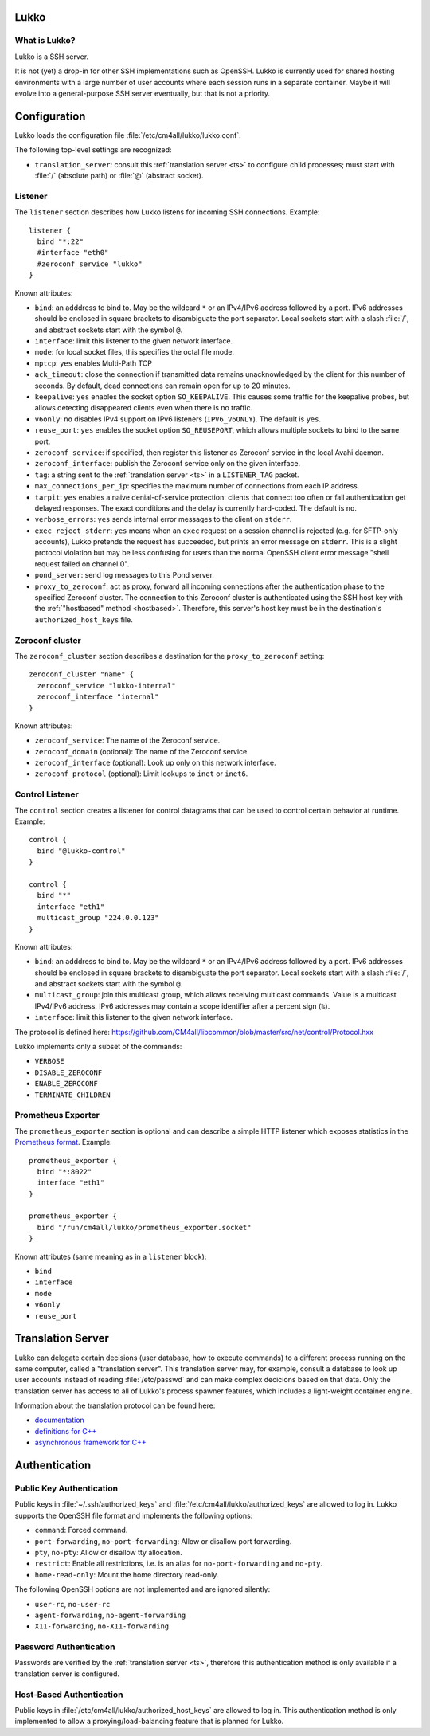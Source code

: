 Lukko
=====

What is Lukko?
--------------

Lukko is a SSH server.

It is not (yet) a drop-in for other SSH implementations such as
OpenSSH.  Lukko is currently used for shared hosting environments with
a large number of user accounts where each session runs in a separate
container.  Maybe it will evolve into a general-purpose SSH server
eventually, but that is not a priority.


Configuration
=============

Lukko loads the configuration file
:file:`/etc/cm4all/lukko/lukko.conf`.

The following top-level settings are recognized:

- ``translation_server``: consult this :ref:`translation server <ts>`
  to configure child processes; must start with :file:`/` (absolute
  path) or :file:`@` (abstract socket).


Listener
--------

The ``listener`` section describes how Lukko listens for incoming SSH
connections.  Example::

  listener {
    bind "*:22"
    #interface "eth0"
    #zeroconf_service "lukko"
  }

Known attributes:

- ``bind``: an adddress to bind to. May be the wildcard ``*`` or an
  IPv4/IPv6 address followed by a port. IPv6 addresses should be
  enclosed in square brackets to disambiguate the port
  separator. Local sockets start with a slash :file:`/`, and abstract
  sockets start with the symbol ``@``.

- ``interface``: limit this listener to the given network interface.

- ``mode``: for local socket files, this specifies the octal file
  mode.

- ``mptcp``: ``yes`` enables Multi-Path TCP

- ``ack_timeout``: close the connection if transmitted data remains
  unacknowledged by the client for this number of seconds. By default,
  dead connections can remain open for up to 20 minutes.

- ``keepalive``: ``yes`` enables the socket option ``SO_KEEPALIVE``.
  This causes some traffic for the keepalive probes, but allows
  detecting disappeared clients even when there is no traffic.

- ``v6only``: ``no`` disables IPv4 support on IPv6 listeners
  (``IPV6_V6ONLY``).  The default is ``yes``.

- ``reuse_port``: ``yes`` enables the socket option ``SO_REUSEPORT``,
  which allows multiple sockets to bind to the same port.

- ``zeroconf_service``: if specified, then register this listener as
  Zeroconf service in the local Avahi daemon.

- ``zeroconf_interface``: publish the Zeroconf service only on the
  given interface.

- ``tag``: a string sent to the :ref:`translation server <ts>` in a
  ``LISTENER_TAG`` packet.

- ``max_connections_per_ip``: specifies the maximum number of
  connections from each IP address.

- ``tarpit``: ``yes`` enables a naive denial-of-service protection:
  clients that connect too often or fail authentication get delayed
  responses.  The exact conditions and the delay is currently
  hard-coded.  The default is ``no``.

- ``verbose_errors``: ``yes`` sends internal error messages to the
  client on ``stderr``.

- ``exec_reject_stderr``: ``yes`` means when an ``exec`` request on a
  session channel is rejected (e.g. for SFTP-only accounts), Lukko
  pretends the request has succeeded, but prints an error message on
  ``stderr``.  This is a slight protocol violation but may be less
  confusing for users than the normal OpenSSH client error message
  "shell request failed on channel 0".

- ``pond_server``: send log messages to this Pond server.

- ``proxy_to_zeroconf``: act as proxy, forward all incoming
  connections after the authentication phase to the specified Zeroconf
  cluster.  The connection to this Zeroconf cluster is authenticated
  using the SSH host key with the :ref:`"hostbased" method
  <hostbased>`.  Therefore, this server's host key must be in the
  destination's ``authorized_host_keys`` file.


Zeroconf cluster
----------------

The ``zeroconf_cluster`` section describes a destination for the
``proxy_to_zeroconf`` setting::

  zeroconf_cluster "name" {
    zeroconf_service "lukko-internal"
    zeroconf_interface "internal"
  }

Known attributes:

- ``zeroconf_service``: The name of the Zeroconf service.

- ``zeroconf_domain`` (optional): The name of the Zeroconf service.

- ``zeroconf_interface`` (optional): Look up only on this network interface.

- ``zeroconf_protocol`` (optional): Limit lookups to ``inet`` or ``inet6``.


Control Listener
----------------

The ``control`` section creates a listener for control datagrams that
can be used to control certain behavior at runtime.  Example::

   control {
     bind "@lukko-control"
   }

   control {
     bind "*"
     interface "eth1"
     multicast_group "224.0.0.123"
   }

Known attributes:

- ``bind``: an adddress to bind to. May be the wildcard ``*`` or an
  IPv4/IPv6 address followed by a port. IPv6 addresses should be
  enclosed in square brackets to disambiguate the port
  separator. Local sockets start with a slash :file:`/`, and abstract
  sockets start with the symbol ``@``.

- ``multicast_group``: join this multicast group, which allows
  receiving multicast commands. Value is a multicast IPv4/IPv6
  address.  IPv6 addresses may contain a scope identifier after a
  percent sign (``%``).

- ``interface``: limit this listener to the given network interface.

The protocol is defined here:
https://github.com/CM4all/libcommon/blob/master/src/net/control/Protocol.hxx

Lukko implements only a subset of the commands:

- ``VERBOSE``
- ``DISABLE_ZEROCONF``
- ``ENABLE_ZEROCONF``
- ``TERMINATE_CHILDREN``


Prometheus Exporter
-------------------

The ``prometheus_exporter`` section is optional and can describe a
simple HTTP listener which exposes statistics in the `Prometheus
format
<https://prometheus.io/docs/instrumenting/writing_exporters/>`__.
Example::

  prometheus_exporter {
    bind "*:8022"
    interface "eth1"
  }

  prometheus_exporter {
    bind "/run/cm4all/lukko/prometheus_exporter.socket"
  }

Known attributes (same meaning as in a ``listener`` block):

- ``bind``
- ``interface``
- ``mode``
- ``v6only``
- ``reuse_port``


.. _ts:

Translation Server
==================

Lukko can delegate certain decisions (user database, how to execute
commands) to a different process running on the same computer, called
a "translation server".  This translation server may, for example,
consult a database to look up user accounts instead of reading
:file:`/etc/passwd` and can make complex decicions based on that data.
Only the translation server has access to all of Lukko's process
spawner features, which includes a light-weight container engine.

Information about the translation protocol can be found here:

- `documentation
  <https://beng-proxy.readthedocs.io/en/latest/translation.html#login-translation>`__

- `definitions for C++ <https://github.com/CM4all/libcommon/blob/master/src/translation/Protocol.hxx>`__

- `asynchronous framework for C++
  <https://github.com/CM4all/libcommon/tree/master/src/translation/server>`__


Authentication
==============

Public Key Authentication
-------------------------

Public keys in :file:`~/.ssh/authorized_keys` and
:file:`/etc/cm4all/lukko/authorized_keys` are allowed to log in.
Lukko supports the OpenSSH file format and implements the following
options:

- ``command``: Forced command.

- ``port-forwarding``, ``no-port-forwarding``: Allow or disallow port
  forwarding.

- ``pty``, ``no-pty``: Allow or disallow tty allocation.

- ``restrict``: Enable all restrictions, i.e. is an alias for
  ``no-port-forwarding`` and ``no-pty``.

- ``home-read-only``: Mount the home directory read-only.

The following OpenSSH options are not implemented and are ignored
silently:

- ``user-rc``, ``no-user-rc``
- ``agent-forwarding``, ``no-agent-forwarding``
- ``X11-forwarding``, ``no-X11-forwarding``


Password Authentication
-----------------------

Passwords are verified by the :ref:`translation server <ts>`,
therefore this authentication method is only available if a
translation server is configured.


.. _hostbased:

Host-Based Authentication
-------------------------

Public keys in :file:`/etc/cm4all/lukko/authorized_host_keys` are
allowed to log in.  This authentication method is only implemented to
allow a proxying/load-balancing feature that is planned for Lukko.
